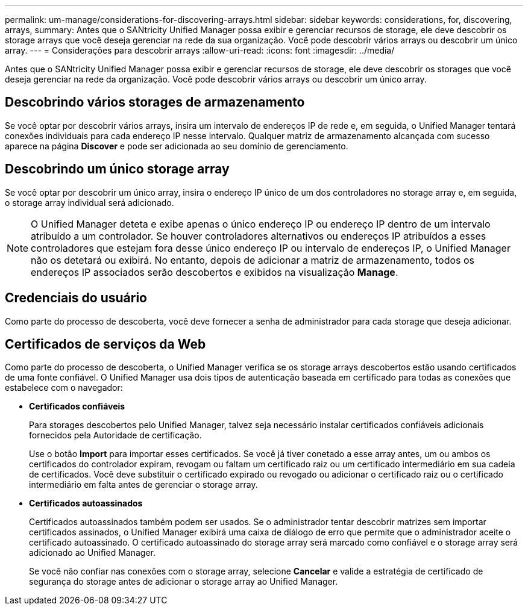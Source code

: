 ---
permalink: um-manage/considerations-for-discovering-arrays.html 
sidebar: sidebar 
keywords: considerations, for, discovering, arrays, 
summary: Antes que o SANtricity Unified Manager possa exibir e gerenciar recursos de storage, ele deve descobrir os storage arrays que você deseja gerenciar na rede da sua organização. Você pode descobrir vários arrays ou descobrir um único array. 
---
= Considerações para descobrir arrays
:allow-uri-read: 
:icons: font
:imagesdir: ../media/


[role="lead"]
Antes que o SANtricity Unified Manager possa exibir e gerenciar recursos de storage, ele deve descobrir os storages que você deseja gerenciar na rede da organização. Você pode descobrir vários arrays ou descobrir um único array.



== Descobrindo vários storages de armazenamento

Se você optar por descobrir vários arrays, insira um intervalo de endereços IP de rede e, em seguida, o Unified Manager tentará conexões individuais para cada endereço IP nesse intervalo. Qualquer matriz de armazenamento alcançada com sucesso aparece na página *Discover* e pode ser adicionada ao seu domínio de gerenciamento.



== Descobrindo um único storage array

Se você optar por descobrir um único array, insira o endereço IP único de um dos controladores no storage array e, em seguida, o storage array individual será adicionado.

[NOTE]
====
O Unified Manager deteta e exibe apenas o único endereço IP ou endereço IP dentro de um intervalo atribuído a um controlador. Se houver controladores alternativos ou endereços IP atribuídos a esses controladores que estejam fora desse único endereço IP ou intervalo de endereços IP, o Unified Manager não os detetará ou exibirá. No entanto, depois de adicionar a matriz de armazenamento, todos os endereços IP associados serão descobertos e exibidos na visualização *Manage*.

====


== Credenciais do usuário

Como parte do processo de descoberta, você deve fornecer a senha de administrador para cada storage que deseja adicionar.



== Certificados de serviços da Web

Como parte do processo de descoberta, o Unified Manager verifica se os storage arrays descobertos estão usando certificados de uma fonte confiável. O Unified Manager usa dois tipos de autenticação baseada em certificado para todas as conexões que estabelece com o navegador:

* *Certificados confiáveis*
+
Para storages descobertos pelo Unified Manager, talvez seja necessário instalar certificados confiáveis adicionais fornecidos pela Autoridade de certificação.

+
Use o botão *Import* para importar esses certificados. Se você já tiver conetado a esse array antes, um ou ambos os certificados do controlador expiram, revogam ou faltam um certificado raiz ou um certificado intermediário em sua cadeia de certificados. Você deve substituir o certificado expirado ou revogado ou adicionar o certificado raiz ou o certificado intermediário em falta antes de gerenciar o storage array.

* *Certificados autoassinados*
+
Certificados autoassinados também podem ser usados. Se o administrador tentar descobrir matrizes sem importar certificados assinados, o Unified Manager exibirá uma caixa de diálogo de erro que permite que o administrador aceite o certificado autoassinado. O certificado autoassinado do storage array será marcado como confiável e o storage array será adicionado ao Unified Manager.

+
Se você não confiar nas conexões com o storage array, selecione *Cancelar* e valide a estratégia de certificado de segurança do storage antes de adicionar o storage array ao Unified Manager.


